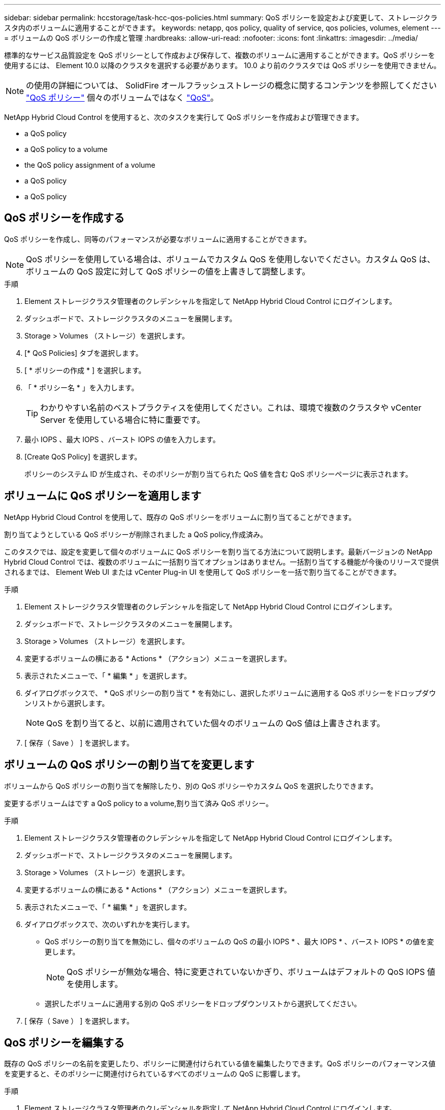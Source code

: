 ---
sidebar: sidebar 
permalink: hccstorage/task-hcc-qos-policies.html 
summary: QoS ポリシーを設定および変更して、ストレージクラスタ内のボリュームに適用することができます。 
keywords: netapp, qos policy, quality of service, qos policies, volumes, element 
---
= ボリュームの QoS ポリシーの作成と管理
:hardbreaks:
:allow-uri-read: 
:nofooter: 
:icons: font
:linkattrs: 
:imagesdir: ../media/


[role="lead"]
標準的なサービス品質設定を QoS ポリシーとして作成および保存して、複数のボリュームに適用することができます。QoS ポリシーを使用するには、 Element 10.0 以降のクラスタを選択する必要があります。 10.0 より前のクラスタでは QoS ポリシーを使用できません。


NOTE: の使用の詳細については、 SolidFire オールフラッシュストレージの概念に関するコンテンツを参照してください link:../concepts/concept_data_manage_volumes_solidfire_quality_of_service.html#qos-policies["QoS ポリシー"] 個々のボリュームではなく link:../concepts/concept_data_manage_volumes_solidfire_quality_of_service.html["QoS"]。

NetApp Hybrid Cloud Control を使用すると、次のタスクを実行して QoS ポリシーを作成および管理できます。

*  a QoS policy
*  a QoS policy to a volume
*  the QoS policy assignment of a volume
*  a QoS policy
*  a QoS policy




== QoS ポリシーを作成する

QoS ポリシーを作成し、同等のパフォーマンスが必要なボリュームに適用することができます。


NOTE: QoS ポリシーを使用している場合は、ボリュームでカスタム QoS を使用しないでください。カスタム QoS は、ボリュームの QoS 設定に対して QoS ポリシーの値を上書きして調整します。

.手順
. Element ストレージクラスタ管理者のクレデンシャルを指定して NetApp Hybrid Cloud Control にログインします。
. ダッシュボードで、ストレージクラスタのメニューを展開します。
. Storage > Volumes （ストレージ）を選択します。
. [* QoS Policies] タブを選択します。
. [ * ポリシーの作成 * ] を選択します。
. 「 * ポリシー名 * 」を入力します。
+

TIP: わかりやすい名前のベストプラクティスを使用してください。これは、環境で複数のクラスタや vCenter Server を使用している場合に特に重要です。

. 最小 IOPS 、最大 IOPS 、バースト IOPS の値を入力します。
. [Create QoS Policy] を選択します。
+
ポリシーのシステム ID が生成され、そのポリシーが割り当てられた QoS 値を含む QoS ポリシーページに表示されます。





== ボリュームに QoS ポリシーを適用します

NetApp Hybrid Cloud Control を使用して、既存の QoS ポリシーをボリュームに割り当てることができます。

割り当てようとしている QoS ポリシーが削除されました  a QoS policy,作成済み。

このタスクでは、設定を変更して個々のボリュームに QoS ポリシーを割り当てる方法について説明します。最新バージョンの NetApp Hybrid Cloud Control では、複数のボリュームに一括割り当てオプションはありません。一括割り当てする機能が今後のリリースで提供されるまでは、 Element Web UI または vCenter Plug-in UI を使用して QoS ポリシーを一括で割り当てることができます。

.手順
. Element ストレージクラスタ管理者のクレデンシャルを指定して NetApp Hybrid Cloud Control にログインします。
. ダッシュボードで、ストレージクラスタのメニューを展開します。
. Storage > Volumes （ストレージ）を選択します。
. 変更するボリュームの横にある * Actions * （アクション）メニューを選択します。
. 表示されたメニューで、「 * 編集 * 」を選択します。
. ダイアログボックスで、 * QoS ポリシーの割り当て * を有効にし、選択したボリュームに適用する QoS ポリシーをドロップダウンリストから選択します。
+

NOTE: QoS を割り当てると、以前に適用されていた個々のボリュームの QoS 値は上書きされます。

. [ 保存（ Save ） ] を選択します。




== ボリュームの QoS ポリシーの割り当てを変更します

ボリュームから QoS ポリシーの割り当てを解除したり、別の QoS ポリシーやカスタム QoS を選択したりできます。

変更するボリュームはです  a QoS policy to a volume,割り当て済み QoS ポリシー。

.手順
. Element ストレージクラスタ管理者のクレデンシャルを指定して NetApp Hybrid Cloud Control にログインします。
. ダッシュボードで、ストレージクラスタのメニューを展開します。
. Storage > Volumes （ストレージ）を選択します。
. 変更するボリュームの横にある * Actions * （アクション）メニューを選択します。
. 表示されたメニューで、「 * 編集 * 」を選択します。
. ダイアログボックスで、次のいずれかを実行します。
+
** QoS ポリシーの割り当てを無効にし、個々のボリュームの QoS の最小 IOPS * 、最大 IOPS * 、バースト IOPS * の値を変更します。
+

NOTE: QoS ポリシーが無効な場合、特に変更されていないかぎり、ボリュームはデフォルトの QoS IOPS 値を使用します。

** 選択したボリュームに適用する別の QoS ポリシーをドロップダウンリストから選択してください。


. [ 保存（ Save ） ] を選択します。




== QoS ポリシーを編集する

既存の QoS ポリシーの名前を変更したり、ポリシーに関連付けられている値を編集したりできます。QoS ポリシーのパフォーマンス値を変更すると、そのポリシーに関連付けられているすべてのボリュームの QoS に影響します。

.手順
. Element ストレージクラスタ管理者のクレデンシャルを指定して NetApp Hybrid Cloud Control にログインします。
. ダッシュボードで、ストレージクラスタのメニューを展開します。
. Storage > Volumes （ストレージ）を選択します。
. [* QoS Policies] タブを選択します。
. 変更する QoS ポリシーの横にある * Actions * メニューを選択します。
. 「 * 編集 * 」を選択します。
. [Edit QoS Policy] ダイアログボックスで、次の 1 つ以上を変更します。
+
** * Name * ： QoS ポリシーのユーザ定義名。
** * Min IOPS * ：ボリュームに対して保証されている最小 IOPS 。デフォルト値は 50 です。
** * Max IOPS * ：ボリュームで許可されている最大 IOPS 。デフォルト値は 15 、 000 です。
** * Burst IOPS * ：ボリュームに対して短期間で許可されている最大 IOPS 。デフォルト値は 15 、 000 です。


. [ 保存（ Save ） ] を選択します。
+

TIP: ポリシーのリンクを選択すると、そのポリシーに割り当てられているボリュームのフィルタリングされたリストを表示できます。





== QoS ポリシーを削除する

不要になった QoS ポリシーを削除できます。QoS ポリシーを削除しても、そのポリシーが割り当てられたすべてのボリュームで、それまでにそのポリシーで定義されていた QoS 値が個々のボリュームの QoS 値として維持されます。削除された QoS ポリシーとの関連付けがすべて削除されます。

.手順
. Element ストレージクラスタ管理者のクレデンシャルを指定して NetApp Hybrid Cloud Control にログインします。
. ダッシュボードで、ストレージクラスタのメニューを展開します。
. Storage > Volumes （ストレージ）を選択します。
. [* QoS Policies] タブを選択します。
. 変更する QoS ポリシーの横にある * Actions * メニューを選択します。
. 「 * 削除」を選択します。
. 操作を確定します。


[discrete]
== 詳細については、こちらをご覧ください

* https://docs.netapp.com/us-en/vcp/index.html["vCenter Server 向け NetApp Element プラグイン"^]
* https://docs.netapp.com/us-en/element-software/index.html["SolidFire および Element ソフトウェアのドキュメント"^]

